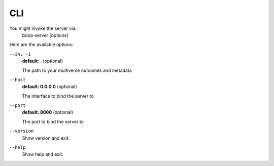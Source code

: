 ===
CLI
===

You might invoke the server via::
  boba-server [options]

Here are the available options:

``--in, -i``
  **default: .** (optional)

  The path to your multiverse outcomes and metadata

``--host``
  **default: 0.0.0.0** (optional)

  The interface to bind the server to

``--port``
  **default: 8080** (optional)

  The port to bind the server to

``--version``
  Show version and exit.

``--help``
  Show help and exit.
